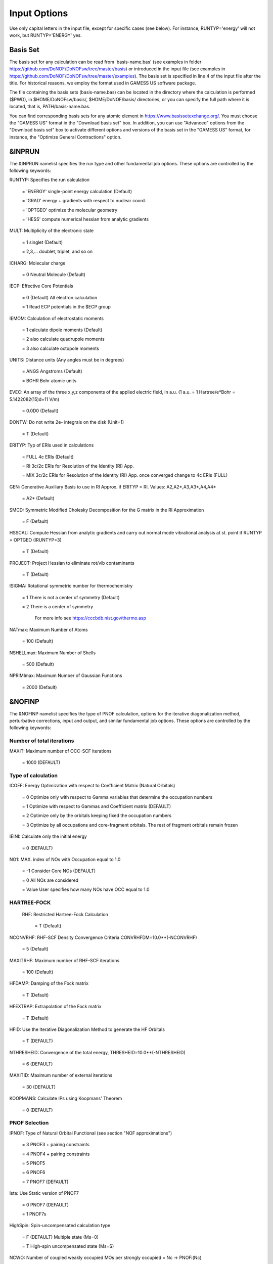 #############
Input Options
############# 

Use only capital letters in the input file, except for specific cases (see below). For instance, RUNTYP='energy' will not work, but RUNTYP='ENERGY' yes.

*********
Basis Set
*********

The basis set for any calculation can be read from 'basis-name.bas' (see examples in folder https://github.com/DoNOF/DoNOFsw/tree/master/basis) or introduced in the input file (see examples in https://github.com/DoNOF/DoNOFsw/tree/master/examples). The basis set is specified in line 4 of the input file after the title. For historical reasons, we employ the format used in GAMESS US software package.

The file containing the basis sets (basis-name.bas) can be located in the directory where the calculation is performed ($PWD), in $HOME/DoNOFsw/basis/, $HOME/DoNOF/basis/ directories, or you can specify the full path where it is located, that is, PATH/basis-name.bas.

You can find corresponding basis sets for any atomic element in https://www.basissetexchange.org/. You must choose the "GAMESS US" format in the "Download basis set" box. In addition, you can use "Advanced" options from the "Download basis set" box to activate different options and versions of the basis set in the "GAMESS US" format, for instance, the "Optimize General Contractions" option.

*******
&INPRUN
*******

The &INPRUN namelist specifies the run type and other fundamental job options. These options are controlled by the following keywords:

RUNTYP:    Specifies the run calculation

    = 'ENERGY'   single-point energy calculation (Default)

    = 'GRAD'   energy + gradients with respect to nuclear coord.

    = 'OPTGEO'  optimize the molecular geometry
    
    = 'HESS'   compute numerical hessian from analytic gradients
    
MULT:      Multiplicity of the electronic state

    = 1      singlet (Default)

    = 2,3,... doublet, triplet, and so on

ICHARG:    Molecular charge

    = 0  Neutral Molecule (Default)
    
IECP:      Effective Core Potentials 

    = 0    (Default) All electron calculation
    
    = 1    Read ECP potentials in the $ECP group

IEMOM:     Calculation of electrostatic moments

    = 1      calculate dipole moments (Default)

    = 2      also calculate quadrupole moments

    = 3      also calculate octopole moments

UNITS:     Distance units (Any angles must be in degrees)

    = ANGS   Angstroms (Default)

    = BOHR   Bohr atomic units

EVEC:      An array of the three x,y,z components of the applied electric field, in a.u. (1 a.u. = 1 Hartree/e*Bohr = 5.1422082(15)d+11 V/m)

    = 0.0D0  (Default)

DONTW:     Do not write 2e- integrals on the disk (Unit=1)

    = T      (Default)
    
ERITYP:    Typ of ERIs used in calculations

    = FULL   4c ERIs (Default)
    
    = RI     3c/2c ERIs for Resolution of the Identity (RI) App.
    
    = MIX    3c/2c ERIs for Resolution of the Identity (RI) App. once converged change to 4c ERIs (FULL)

GEN:         Generative Auxiliary Basis to use in RI Approx. if ERITYP = RI. Values: A2,A2*,A3,A3*,A4,A4* 
             
    = A2*    (Default)

SMCD:        Symmetric Modified Cholesky Decomposition for the G matrix in the RI Approximation

   = F       (Default)
    
HSSCAL:      Compute Hessian from analytic gradients and carry out normal mode vibrational analysis at st. point if RUNTYP = OPTGEO (IRUNTYP=3)

   = T       (Default)

PROJECT:     Project Hessian to eliminate rot/vib contaminants

    = T      (Default)

ISIGMA:      Rotational symmetric number for thermochemistry

    = 1      There is not a center of symmetry (Default)
    
    = 2      There is a center of symmetry
    
             For more info see https://cccbdb.nist.gov/thermo.asp

NATmax:      Maximum Number of Atoms

   = 100     (Default)

NSHELLmax:   Maximum Number of Shells

   = 500     (Default)

NPRIMImax:   Maximum Number of Gaussian Functions

    = 2000   (Default)

*******
&NOFINP
*******

The &NOFINP namelist specifies the type of PNOF calculation, options
for the iterative diagonalization method, perturbative corrections,
input and output, and similar fundamental job options. These options
are controlled by the following keywords:

Number of total iterations
^^^^^^^^^^^^^^^^^^^^^^^^^^

MAXIT:       Maximum number of OCC-SCF iterations 

    = 1000   (DEFAULT)


Type of calculation
^^^^^^^^^^^^^^^^^^^

ICOEF:       Energy Optimization with respect to Coefficient Matrix (Natural Orbitals)

    = 0      Optimize only with respect to Gamma variables that determine the occupation numbers
                      
    = 1      Optimize with respect to Gammas and Coefficient matrix (DEFAULT)
                      
    = 2      Optimize only by the orbitals keeping fixed the occupation numbers
                      
    = 3      Optimize by all occupations and core-fragment orbitals. The rest of fragment orbitals remain frozen

IEINI:       Calculate only the initial energy

    = 0      (DEFAULT)

NO1:         MAX. index of NOs with Occupation equal to 1.0

    = -1     Consider Core NOs (DEFAULT)
                      
    = 0      All NOs are considered
                      
    = Value  User specifies how many NOs have OCC equal to 1.0


HARTREE-FOCK
^^^^^^^^^^^^

 RHF:        Restricted Hartree-Fock Calculation
 
    = T      (Default)

NCONVRHF:    RHF-SCF Density Convergence Criteria CONVRHFDM=10.0**(-NCONVRHF)

    = 5      (Default)
    
MAXITRHF:    Maximum number of RHF-SCF iterations

    = 100    (Default)
    
HFDAMP:      Damping of the Fock matrix

    = T      (Default)
    
HFEXTRAP:    Extrapolation of the Fock matrix

    = T      (Default)

HFID:        Use the Iterative Diagonalization Method to generate the HF Orbitals

    = T      (DEFAULT)

NTHRESHEID:  Convergence of the total energy, THRESHEID=10.0**(-NTHRESHEID)
                     
    = 6      (DEFAULT)

MAXITID:     Maximum number of external iterations
                     
    = 30     (DEFAULT)
                      
KOOPMANS:    Calculate IPs using Koopmans' Theorem

    = 0      (DEFAULT)

PNOF Selection
^^^^^^^^^^^^^^

IPNOF:       Type of Natural Orbital Functional (see section "NOF approximations")

    = 3      PNOF3 + pairing constraints

    = 4      PNOF4 + pairing constraints

    = 5      PNOF5
                      
    = 6      PNOF6
                      
    = 7      PNOF7 (DEFAULT)
                      
Ista:        Use Static version of PNOF7

    = 0      PNOF7 (DEFAULT)
                      
    = 1      PNOF7s
                      
HighSpin:    Spin-uncompensated calculation type

    = F      (DEFAULT) Multiple state (Ms=0)

    = T      High-spin uncompensated state (Ms=S)                      
                      
NCWO:        Number of coupled weakly occupied MOs per strongly occupied = Nc -> PNOFi(Nc)

    = 1      (DEFAULT)
                      
    = 2,3,...
                      
    =-1      NCWO = NVIR/NDOC where
             NVIR: Number of HF virtual MOs (OCC=0), 
             NDOC: Number of strongly occupied MOs

Convergence criteria in NOF calculation
^^^^^^^^^^^^^^^^^^^^^^^^^^^^^^^^^^^^^^^

For more info see section 3 in Comp. Phys. Comm. 259, 107651 (2021), Code Ocean Capsule; arXiv:2004.06142 [physics.comp-ph] by Piris and Mitxelena

NTHRESHL:    Convergence of the Lagrange multipliers, THRESHL=10.0**(-NTHRESHL)

    = 3      (DEFAULT)

NTHRESHE:    Convergence of the total energy, THRESHE=10.0**(-NTHRESHE)

    = 4      (DEFAULT)

NTHRESHEC:   Convergence of the total energy (ORBOPT), THRESHEC=10.0**(-NTHRESHEC)

    = 10     (DEFAULT)

NTHRESHEN:   Convergence of the total energy (OCCOPT), THRESHEN=10.0**(-NTHRESHEN)

    = 10     (DEFAULT)

Options for the orbital optimization program (ID method)
^^^^^^^^^^^^^^^^^^^^^^^^^^^^^^^^^^^^^^^^^^^^^^^^^^^^^^^^

For more info and computational details see section 3 in arXiv:004.06142 [physics.chem-ph] by Piris and Mitxelena

MAXLOOP:     Maximum Iteration Number for the SCF ITERATION cycle in each ITCALL

    = 30     (DEFAULT)

    The straightforward iterative scheme fails to converge very often due to the values of some off-diagonal elements Fki. The latters must be suffciently small and of the same order of magnitude. A variable factor scales Fki. We establish an upper bound B, in such a way that when the absolute value of the matrix element Fki is greater than B, it is scaled by a factor Cki (F'ki = Cki*Fki ), as to satisfy ABS(Fki) <= B.

SCALING:     A variable factor scales Fki

    = T      (DEFAULT)

NZEROS:      B = 10.0**(1-NZEROS). Initial number of ZEROS in Fij. The scaling factor varies until the number of ZEROS (.000##) is equal for all elements Fij

    = 0      ; B = 10.0 (DEFAULT)

NZEROSm:     B = 10.0**(1-NZEROSm). Maximum number of zeros in Fij

    = 5      ; B = 10.0 (DEFAULT)

NZEROSr:     B = 10.0**(1-NZEROSr). Number of zeros in Fij to restart automatically the calculation

    = 2      ; B = 10.0 (DEFAULT)
                      
AUTOZEROS:   The code select automatically values for NZEROS, NZEROSm & NZEROSr. 

             Note: Override previously selected values
                   
    = T      (Default)

ITZITER:      Number of Iterations for constant scaling

    = 10     (DEFAULT)

DIIS:        Direct Inversion in the Iterative Subspace in the orbital optimization if DUMEL < THDIIS every NDIIS loops

    = T      (DEFAULT)

NTHDIIS:     Energy threshold to begin DIIS

    = 3      ; THDIIS = 10.0**(-NTHDIIS) (DEFAULT)

NDIIS:       Number of considered loops to interpolate the generalized Fock matrix in the DIIS

    = 5      (DEFAULT)

PERDIIS:     Periodic DIIS

    = T      ; Apply DIIS every NDIIS (DEFAULT)
                      
    = F      ; DIIS is always applied after NDIIS

Options for perturbative calculations
^^^^^^^^^^^^^^^^^^^^^^^^^^^^^^^^^^^^^

For more info see [PRA 98, 022504 (2018)]

OIMP2:       NOF - Orbital Invariant MP2

    = F       (DEFAULT)
                     
NO1PT2:      Frozen MOs in perturbative calculations. Maximum index of NOs with Occupation = 1

   = -1      = NO1 (DEFAULT)
                      
   = 0       ; All NOs are considered
                      
   = Value   User specifies how many NOs are frozen                   

SC2MCPT:     SC2-MCPT perturbation theory is used to correct the PNOF5 Energy. Two outputs: PNOF5-SC2-MCPT and PNOF5-PT2

    = F      (DEFAULT)

NEX:         Number of excluded coupled orbitals in the PNOF5-PT2 calculation

    = 0      ; All NOs are included (DEFAULT)


Restart options for GAMMA, C, diagonal F, and nuclear coordinates
^^^^^^^^^^^^^^^^^^^^^^^^^^^^^^^^^^^^^^^^^^^^^^^^^^^^^^^^^^^^^^^^^

RESTART:     Restart from GCF file (DEFAULT=F)

    = F      ; corresponds to INPUTGAMMA=0,INPUTC=0,INPUTFMIUG=0,INPUTCXYZ=0
                      
    = T      ; corresponds to INPUTGAMMA=1,INPUTC=1,INPUTFMIUG=1,INPUTCXYZ=1

INPUTGAMMA:   Guess for GAMMA variables (determine the Occupation Numbers)

    = 0      ; Close Fermi-Dirac Distribution (DEFAULT)
                      
    = 1      ; Input from GCF file

INPUTC:      Guess for coefficient matrix (Natural Orbitals)

     = 0     ; Use HCORE or HF Eigenvectors (DEFAULT)
                      
     = 1      ; Input from GCF file

INPUTFMIUG:   Guess for diagonal elements of the symmetric F matrix (FMIUG0)

     = 0      ; Use single diagonalization of Lagragian (DEFAULT)
                      
     = 1      ; Input from GCF file

INPUTCXYZ:    Read nuclear coordinates (Cxyz)

     = 0      ; From Input file
                      
     = 1      ; From GCF file
                      
Output options
^^^^^^^^^^^^^^

NPRINT:       Output option

      = 0     ; Short Printing (DEFAULT)
                      
      = 1     ; Output at initial and final iterations
                      
      = 2     ; Output everything at each iteration
      
IAIMPAC:       Write information into a WFN file (UNIT 7) for the AIMPAC program

      = 0      ; Not do it

      = 1      ; Do it (DEFAULT)
                      
IFCHK:         Write information into Formatted Checkpoint (FCHK) file for visualization software (UNIT 19)
 
      = 0      ; Don't write
                      
      = 1      ; Write into FCHK file (Default)
                      
MOLDEN:        Write information into MLD file for the MOLDEN PROGRAM (UNIT 17)

      = 0      ; Don't write

      = 1      ; Write into MLD file (Default)

NOUTRDM:       Print option for atomic RDMs

      = 0      ; Not do it (DEFAULT)

      = 1      ; Print atomic RDMs in 1DM and 2DM files

NTHRESHDM:     THRESHDM = 10.0**(-NTHRESHDM)

      = 6      (DEFAULT)

NSQT:          Print OPTION for 2DM file

      = 0      ; Formatted file

      = 1      ; Unformatted file (DEFAULT)

NOUTCJK:       Print option for CJ12 and CK12

      = 0      ; No output (DEFAULT)

      = 1      ; Print CJ12 and CK12 in file 'CJK'

NTHRESHCJK:    THRESHCJK = 10.0**(-NTHRESHCJK)

      = 6      (DEFAULT)

NOUTTijab:     Print option for Tijab

      = 0      ; No output (DEFAULT)

      = 1      ; Print Tijab in file 'Tijab'

NTHRESHTijab:   THRESHTijab=10.0**(-NTHRESHTijab)

      = 6      (DEFAULT)

APSG:           Open an APSG file for printing the coefficient matrix ($VEC-$END) and the expansion coefficients of the APSG generating wavefunction.

      = F      ; No output (DEFAULT)

NTHAPSG:        Threshold for APSG expansion coefficients THAPSG = 10.0**(-NTHAPSG)

      = 10     (DEFAULT)

Note: the following options require NPRINT > 0 to take effect      

IWRITEC:      Output option for the coefficient matrix

      = 0     ;  Not do it (DEFAULT)
                      
      = 1     ;  Do it

IMULPOP:       Mulliken population analysis

      = 0      ; Not do it (DEFAULT)
                      
      = 1      ; Do it

PRINTLAG:      Output option for the lagrange multipliers

      = F      ; Not do it (DEFAULT)

DIAGLAG:       Diagonalize Lagrange multipliers. Print new 1e- Energies, Canonical MOs, and new diagonal elements of the 1RDM

      = F      ; Not do it (DEFAULT)

IEKT:          Calculate the Ionization Potentials using the Extended Koopmans' Theorem (EKT)

      = 0      ; Not do it (DEFAULT)

      = 1      ; Do it

Options related to orthonormality of Natural Orbitals
^^^^^^^^^^^^^^^^^^^^^^^^^^^^^^^^^^^^^^^^^^^^^^^^^^^^^

ORTHO:         Orthogonalize the initial orbitals

      = F      ; No 
                      
      = T      ; Yes (DEFAULT)

CHKORTHO:       Check the orthonormality of the MOs

      = F      ; No (DEFAULT)
                      
      = T      ; Yes


Options related to frozen coordinates in geometry optimization
^^^^^^^^^^^^^^^^^^^^^^^^^^^^^^^^^^^^^^^^^^^^^^^^^^^^^^^^^^^^^^

See also "Additional notes" section

FROZEN:         Is there any fixed coordinate

     = F      (DEFAULT)

IFROZEN:       By pairs, what coordinate of which atom, e.g. 2,5,1,1 means "y" coordinate of atom 5 and "x" coor of atom 1 to freeze. MAXIMUM of frozen coordinates = 10

      = 0      (DEFAULT)
                      
Options for optimization program
^^^^^^^^^^^^^^^^^^^^^^^^^^^^^^^^^

ICGMETHOD:     Define the conjugate gradient method in routines OCCOPTr, CALTijabIsym and OPTIMIZE

     = 1       ; Use SUMSL in CGOCUPSUMSLr,OPTSUMSL, SparseSymLinearSystem_CG (DEFAULT)

     = 2       ; Use NAG routines E04DGF in OPTCGNAG,CGOCUPNAGr; and F11JEF in SparseSymLinearSystem_NAG       

     = 3       ; Use LBFGS in OPTLBFGS, LBFGSOCUPr

****************
Additional Notes
****************

By default, DoNOF employs the conjugate gradient (CG) method implemented in the "SUMSL" open-source routine to perform the energy optimization with respect to the GAMMA variables (occupation numbers), and the nuclear coordinates if RUNTYP='OPTGEO'. For more details on SUMSL, see the following references:

J E Dennis, David Gay, and R E Welsch,
An Adaptive Nonlinear Least-squares Algorithm,
ACM Transactions on Mathematical Software,
Volume 7, Number 3, 1981.

J E Dennis, H H W Mei,                                            
Two New Unconstrained Optimization Algorithms Which Use           
Function and Gradient Values,                                     
Journal of Optimization Theory and Applications,                  
Volume 28, pages 453-482, 1979.

J E Dennis, Jorge More,                                           
Quasi-Newton Methods, Motivation and Theory,                      
SIAM Review,                                                      
Volume 19, pages 46-89, 1977.

D Goldfarb,                                                       
Factorized Variable Metric Methods for Unconstrained Optimization,
Mathematics of Computation,                                       
Volume 30, pages 796-811, 1976.

Alternatively, we have also implemented the LBFGS algorithm written by J. Nocedal (see http://users.iems.northwestern.edu/~nocedal/lbfgs.html). This method is activated by setting ICGMETHOD = 3. In our experience, LBFGS works fine for occupation optimization, whereas it must be employed carefully for geometry optimization.

Finally, if you have the NAG library installed, you can use the corresponding subroutines to perform optimizations by setting ICGMETHOD = 2.

Geometry Optimization
^^^^^^^^^^^^^^^^^^^^^

If RUNTYP='OPTGEO' is set, DoNOF automatically sets RHF=F, HFID=F and OIMP2=F at the beginning of the calculation.

It is strongly recommended to set ICGMETHOD=1 (DEFAULT) or ICGMETHOD=2 if you possess the NAG library. In fact, the latter has proven to be much more accurate than LBFGS for this task. The LBFGS algorithm has been employed before in quantum chemistry programs to optimize the geometry (see http://openmopac.net/Manual/lbfgs.html). Since LBFGS employs very low memory it is recommended only if a large number of variables is to be optimized. Nevertheless, LBFGS may not work accurately if low-energy interactions are significant in your system.

RUNTYP='OPTGEO' may be a computationally demanding task for any ICGMETHOD option. Nevertheless, we have demonstrated (JCP 146, 014102 (2017)) that PNOF approximations produce similar equilibrium geometries for perfect pairing or larger coupling options (i.e. NCWO>1). Therefore, for RUNTYP='OPTGEO' is recommended to employ the minimum value of NCWO, that is, run a single-point calculation and check in the output how many weakly-occupied-orbitals have significant occupancies in each subspace. For example, if there are three weakly-occupied-orbitals with non-negligible occupations in each subspace, it will be enough to set NCWO=3 in the RUNTYP='OPTGEO' calculation. This can save a large amount of computational time and produce similar equilibrium geometries to those that would be obtained by considering all orbitals correlated with a large basis set.

GCF: All information required to restart any calculation is printed in a file called GCF during the iterative procedure. At the end of the calculation this file is renamed to "name-of-the-molecule.gcf" by our supplied run scripts. It is worth noting that at the end of the GCF the nuclear coordinates are printed. The latter are read at the beginning of the calculation (so the ones from the .inp file are ignored) only if explicitly required by the user, by setting INPUTCXYZ=1 or if RESTART=T in $NOFINP. This option is particularly useful if the calculation stops unexpectedly during the geometry optimization procedure (RUNTYP='OPTGEO'). If that is the case, run a new calculation setting INPUTCXYZ=1 to converge the energy from the last obtained geometry.

In geometry optimization calculations (RUNTYP='OPTGEO'), you will note that a file named CGGRAD is created during the calculation. Once the calculation ends it is renamed to "name-of-the-molecule.cgo" by our supplied run scripts. This file contains information about the geometry optimization procedure carried out by using the conjugate gradient method (set in the input file by ICGMETHOD), as well as the Hessian and harmonic vibrational frequencies at the solution point. Recall that the Hessian is computed by numerical differentiation of the analytic energy gradients (see details at I. Mitxelena et al. Adv Quant. Chem. ISSN 0065-3276 (2019)), so numerical precision of reported harmonic vibrational frequencies is limited and, apriori, they should be taken only qualitatively.

You may notice in the $NOFINP section that a keyword FROZEN is used to fix nuclear coordinates during geometry optimization. This is done in cartesians, though it is recommended, for obvious reasons, doing it by using internal coordinates. For the moment this has not been implemented in DoNOF yet. Therefore, we recommend the user to employ FROZEN carefully.

New algorithms and numerical methods for carrying out these optimizations are welcome, so we encourage new collaborations to work on this task.

Dependencies
^^^^^^^^^^^^

By setting ICGMETHOD=2 in the input file, DoNOF uses the Conjugate Gradient (CG) algorithm coded in NAG library for optimization of the GAMMA variables, as well as nuclear coordinates (if RUNTYP='OPTGEO'). If the user prefers to use NAG subroutines (https://www.nag.co.uk/content/nag-library), you must uncomment all lines in the code preceded by '!nag' and link DoNOF code with NAG library. Accordingly, the following routines are called by DoNOF: E04DGF, E04UEF, E04UCF, and F11JEF. The latter is required for perturbative calculations, while the other routines are required for optimization processes.

Dissociation
^^^^^^^^^^^^

Molecular dissociation is considered the main still unresolved problem of DFT, but of fundamental interest for quantum chemistry. PNOF methods are able to reproduce benchmark potential energy curves of molecular bond dissociation. Nevertheless, this calculation is tricky and must be carried out carefully. In fact, different solutions may arise during the dissociation process depending on the electron correlation present in your system. Computationally it is convenient to converge a single-point calculation, and then start the dissociation process manually by setting: RESTART=F INPUTGAMMA=1 INPUTCOEF=1 INPUTFMIUG=1 ORTHO=T. The restart option allows to use the previous solution, however, we have to avoid reading nuclear geometry from previous point. Since RESTART=T automatically fixes INPUTCXYZ=1, we must employ RESTART=F and specify what we want to read from GCF file, e.g. occupations (INPUTGAMMA=1), orbital coefficients (INPUTCOEF=1), and diagonal elements of pseudofockian (INPUTFMIUG=1).

Symmetry
^^^^^^^^

In DoNOF point-group symmetry is not employed, so C1 symmetry is assumed for any molecular system.

WFN file
^^^^^^^^

The WFN file contains the necessary info to study the output data by using external programs, such as AIMPAC. Note that in this WFN file the energy is referred to as "HF energy", but it really corresponds to the PNOF energy.

MLD file
^^^^^^^^

The MLD file contains the necessary info to study the output data by using the MOLDEN post processing program of molecular and electronic structure (https://www3.cmbi.umcn.nl/molden/)

Numerical Precision
^^^^^^^^^^^^^^^^^^^

You may notice that different numerical precision is shown for each quantity (orbitals, energy, occupancies, etc) in the output file. The latter is done according to the trustworthy precision inherent to NOF methods. On the contrary, for other purposes is more convenient to employ as much digits as possible.


